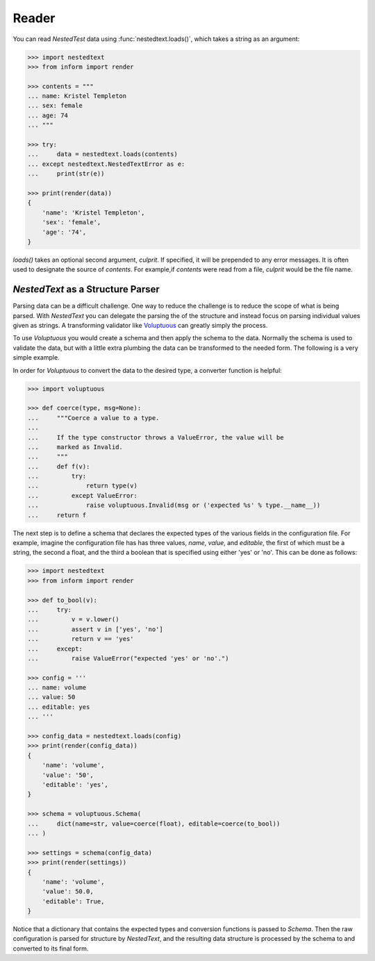 Reader
------

You can read *NestedTest* data using :func:`nestedtext.loads()`, which takes 
a string as an argument:

.. code-block:: python

    >>> import nestedtext
    >>> from inform import render

    >>> contents = """
    ... name: Kristel Templeton
    ... sex: female
    ... age: 74
    ... """

    >>> try:
    ...     data = nestedtext.loads(contents)
    ... except nestedtext.NestedTextError as e:
    ...     print(str(e))

    >>> print(render(data))
    {
        'name': 'Kristel Templeton',
        'sex': 'female',
        'age': '74',
    }

*loads()* takes an optional second argument, *culprit*. If specified, it will be 
prepended to any error messages. It is often used to designate the source of 
*contents*. For example,if *contents* were read from a file, *culprit* would be 
the file name.


*NestedText* as a Structure Parser
~~~~~~~~~~~~~~~~~~~~~~~~~~~~~~~~~~

Parsing data can be a difficult challenge. One way to reduce the challenge is to 
reduce the scope of what is being parsed. With *NestedText* you can delegate the 
parsing the of the structure and instead focus on parsing individual values 
given as strings.  A transforming validator like `Voluptuous 
<https://github.com/alecthomas/voluptuous>`_ can greatly simply the process.

To use *Voluptuous* you would create a schema and then apply the schema to the 
data. Normally the schema is used to validate the data, but with a little extra 
plumbing the data can be transformed to the needed form.  The following is 
a very simple example.

In order for *Voluptuous* to convert the data to the desired type, a converter 
function is helpful:

.. code-block:: python

    >>> import voluptuous

    >>> def coerce(type, msg=None):
    ...     """Coerce a value to a type.
    ...
    ...     If the type constructor throws a ValueError, the value will be
    ...     marked as Invalid.
    ...     """
    ...     def f(v):
    ...         try:
    ...             return type(v)
    ...         except ValueError:
    ...             raise voluptuous.Invalid(msg or ('expected %s' % type.__name__))
    ...     return f

The next step is to define a schema that declares the expected types of the 
various fields in the configuration file. For example, imagine the configuration 
file has has three values, *name*, *value*, and *editable*, the first of which 
must be a string, the second a float, and the third a boolean that is specified 
using either 'yes' or 'no'. This can be done as follows:

.. code-block:: python

    >>> import nestedtext
    >>> from inform import render

    >>> def to_bool(v):
    ...     try:
    ...         v = v.lower()
    ...         assert v in ['yes', 'no']
    ...         return v == 'yes'
    ...     except:
    ...         raise ValueError("expected 'yes' or 'no'.")

    >>> config = '''
    ... name: volume
    ... value: 50
    ... editable: yes
    ... '''

    >>> config_data = nestedtext.loads(config)
    >>> print(render(config_data))
    {
        'name': 'volume',
        'value': '50',
        'editable': 'yes',
    }

    >>> schema = voluptuous.Schema(
    ...     dict(name=str, value=coerce(float), editable=coerce(to_bool))
    ... )

    >>> settings = schema(config_data)
    >>> print(render(settings))
    {
        'name': 'volume',
        'value': 50.0,
        'editable': True,
    }

Notice that a dictionary that contains the expected types and conversion 
functions is passed to *Schema*. Then the raw configuration is parsed for 
structure by *NestedText*, and the resulting data structure is processed by the 
schema to and converted to its final form.
